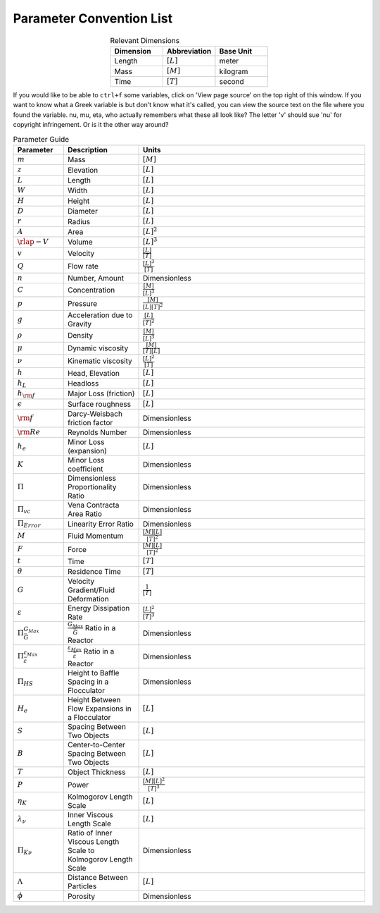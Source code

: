 .. _title_parameter_convention_list:

**************************
Parameter Convention List
**************************

.. _table_dimension_table:

.. csv-table:: Relevant Dimensions
    :header: Dimension, Abbreviation, Base Unit
    :widths: 30, 30, 30
    :align: center

    Length, :math:`[L]`, meter
    Mass, :math:`[M]`, kilogram
    Time, :math:`[T]`, second


If you would like to be able to ``ctrl+f`` some variables, click on 'View page source' on the top right of this window. If you want to know what a Greek variable is but don't know what it's called, you can view the source text on the file where you found the variable. nu, mu, eta, who actually remembers what these all look like? The letter 'v' should sue 'nu' for copyright infringement. Or is it the other way around?

.. _table_parameter_table:

.. csv-table:: Parameter Guide
    :header: Parameter, Description, Units
    :widths: 10, 15, 45

    :math:`m`, Mass, :math:`[M]`
    :math:`z`,Elevation,:math:`[L]`
    :math:`L`,Length,:math:`[L]`
    :math:`W`,Width,:math:`[L]`
    :math:`H`,Height,:math:`[L]`
    :math:`D`,Diameter,:math:`[L]`
    :math:`r`,Radius,:math:`[L]`
    :math:`A`,Area,:math:`[L]^2`
    :math:`\rlap{-} V`,Volume,:math:`[L]^3`
    :math:`v`,Velocity,:math:`\frac{[L]}{[T]}`
    :math:`Q`,Flow rate,:math:`\frac{[L]^3}{[T]}`
    :math:`n`,"Number, Amount",Dimensionless
    :math:`C`,Concentration,:math:`\frac{[M]}{[L]^3}`
    :math:`p`,Pressure,:math:`\frac{[M]}{[L][T]^2}`
    :math:`g`,Acceleration due to Gravity,:math:`\frac{[L]}{[T]^2}`
    :math:`\rho`,Density,:math:`\frac{[M]}{[L]^3}`
    :math:`\mu`,Dynamic viscosity,:math:`\frac{[M]}{[T][L]}`
    :math:`\nu`,Kinematic viscosity,:math:`\frac{[L]^2}{[T]}`
    :math:`h`,"Head, Elevation",:math:`[L]`
    :math:`h_L`,Headloss,:math:`[L]`
    :math:`h_{\rm f}`,Major Loss (friction),:math:`[L]`
    :math:`\epsilon`,Surface roughness,:math:`[L]`
    :math:`\rm{f}`,Darcy-Weisbach friction factor,Dimensionless
    :math:`{\rm Re}`,Reynolds Number,Dimensionless
    :math:`h_e`,Minor Loss (expansion),:math:`[L]`
    :math:`K`,Minor Loss coefficient,Dimensionless
    :math:`\Pi`,Dimensionless Proportionality Ratio,Dimensionless
    :math:`\Pi_{vc}`,Vena Contracta Area Ratio,Dimensionless
    :math:`\Pi_{Error}`,Linearity Error Ratio,Dimensionless
    :math:`M`,Fluid Momentum,:math:`\frac{[M][L]}{[T]^2}`
    :math:`F`,Force,:math:`\frac{[M][L]}{[T]^2}`
    :math:`t`,Time,:math:`[T]`
    :math:`\theta`,Residence Time,:math:`[T]`
    :math:`G`,Velocity Gradient/Fluid Deformation,:math:`\frac{1}{[T]}`
    :math:`\varepsilon`,Energy Dissipation Rate,:math:`\frac{[L]^2}{[T]^3}`
    :math:`\Pi_{\bar G}^{G_{Max}}`,:math:`\frac{G_{Max}}{\bar G}` Ratio in a Reactor,Dimensionless
    :math:`\Pi_{\bar \varepsilon}^{\varepsilon_{Max}}`,:math:`\frac{\varepsilon_{Max}}{\bar \varepsilon}` Ratio in a Reactor,Dimensionless
    :math:`\Pi_{HS}`,Height to Baffle Spacing in a Flocculator,Dimensionless
    :math:`H_e`,Height Between Flow Expansions in a Flocculator,:math:`[L]`
    :math:`S`,Spacing Between Two Objects,:math:`[L]`
    :math:`B`,Center-to-Center Spacing Between Two Objects,:math:`[L]`
    :math:`T`,Object Thickness,:math:`[L]`
    :math:`P`,Power,:math:`\frac{[M][L]^2}{[T]^3}`
    :math:`\eta_K`,Kolmogorov Length Scale,:math:`[L]`
    :math:`\lambda_\nu`,Inner Viscous Length Scale,:math:`[L]`
    :math:`\Pi_{K\nu}`,Ratio of Inner Viscous Length Scale to Kolmogorov Length Scale,Dimensionless
    :math:`\Lambda`,Distance Between Particles,:math:`[L]`
    :math:`\phi`,Porosity,Dimensionless
